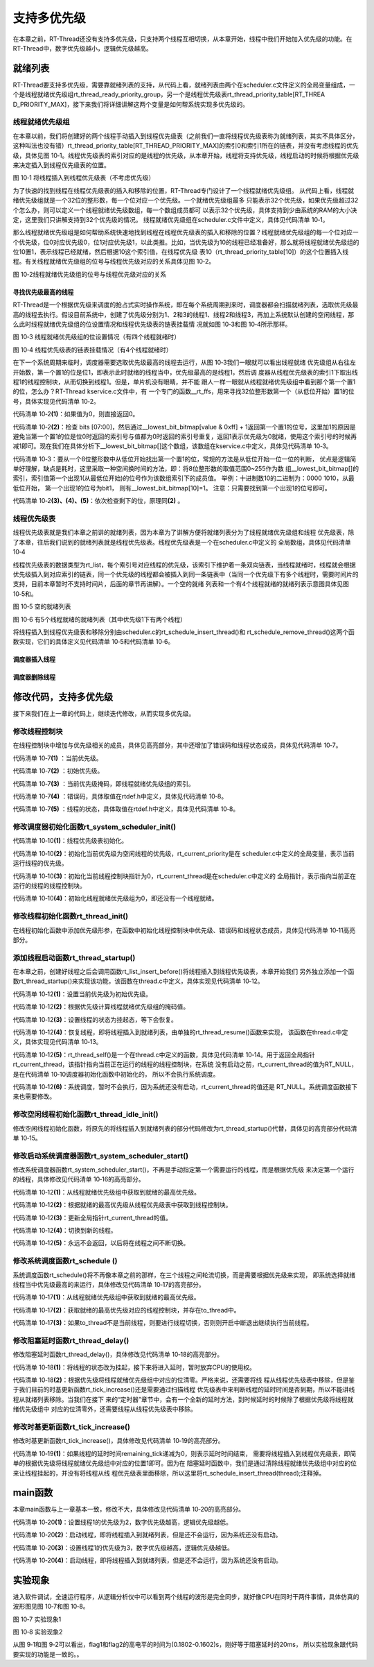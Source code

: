 .. vim: syntax=rst

支持多优先级
===============

在本章之前，RT-Thread还没有支持多优先级，只支持两个线程互相切换，从本章开始，线程中我们开始加入优先级的功能。在RT-Thread中，数字优先级越小，逻辑优先级越高。

就绪列表
~~~~~~~~~~

RT-Thread要支持多优先级，需要靠就绪列表的支持，从代码上看，就绪列表由两个在scheduler.c文件定义的全局变量组成，一个是线程就绪优先级组rt_thread_ready_priority_group，另一个是线程优先级表rt_thread_priority_table[RT_THREA
D_PRIORITY_MAX]，接下来我们将详细讲解这两个变量是如何帮系统实现多优先级的。

线程就绪优先级组
---------------------

在本章以前，我们将创建好的两个线程手动插入到线程优先级表（之前我们一直将线程优先级表称为就绪列表，其实不具体区分，这种叫法也没有错）rt_thread_priority_table[RT_THREAD_PRIORITY_MAX]的索引0和索引1所在的链表，并没有考虑线程的优先级，具体见图
10‑1。线程优先级表的索引对应的是线程的优先级，从本章开始，线程将支持优先级，线程启动的时候将根据优先级来决定插入到线程优先级表的位置。

.. image:: media/multi_priority/multip002.png
   :align: center
   :alt: 将线程插入到线程优先级表（不考虑优先级）

图 10‑1 将线程插入到线程优先级表（不考虑优先级）

为了快速的找到线程在线程优先级表的插入和移除的位置，RT-Thread专门设计了一个线程就绪优先级组。
从代码上看，线程就绪优先级组就是一个32位的整形数，每一个位对应一个优先级。一个就绪优先级组最多
只能表示32个优先级，如果优先级超过32个怎么办，则可以定义一个线程就绪优先级数组，每一个数组成员都可
以表示32个优先级，具体支持到少由系统的RAM的大小决定，这里我们只讲解支持到32个优先级的情况。
线程就绪优先级组在scheduler.c文件中定义，具体见代码清单 10‑1。

.. code-block:: c
    :caption: 代码清单 10‑1 线程就绪优先级组
    :linenos:

    /* 线程就绪优先级组 */
    rt_uint32_t rt_thread_ready_priority_group;

那么线程就绪优先级组是如何帮助系统快速地找到线程在线程优先级表的插入和移除的位置？线程就绪优先级组的每一个位对应一个优先级，位0对应优先级0，位1对应优先级1，以此类推。比如，当优先级为10的线程已经准备好，那么就将线程就绪优先级组的位10置1，表示线程已经就绪，然后根据10这个索引值，在线程优先级
表10（rt_thread_priority_table[10]）的这个位置插入线程。有关线程就绪优先级组的位号与线程优先级对应的关系具体见图 10‑2。

.. image:: media/multi_priority/multip003.png
   :align: center
   :alt: 图 10‑2线程就绪优先级组的位号与线程优先级对应的关系

图 10‑2线程就绪优先级组的位号与线程优先级对应的关系

寻找优先级最高的线程
^^^^^^^^^^^^^^^^^^^^^^^^^^^^^^

RT-Thread是一个根据优先级来调度的抢占式实时操作系统，即在每个系统周期到来时，调度器都会扫描就绪列表，选取优先级最高的线程去执行。假设目前系统中，创建了优先级分别为1、2和3的线程1、线程2和线程3，再加上系统默认创建的空闲线程，那么此时线程就绪优先级组的位设置情况和线程优先级表的链表挂载情
况就如图 10‑3和图 10‑4所示那样。

.. image:: media/multi_priority/multip004.png
   :align: center
   :alt: 图 10‑3 线程就绪优先级组的位设置情况（有四个线程就绪时）

图 10‑3 线程就绪优先级组的位设置情况（有四个线程就绪时）

.. image:: media/multi_priority/multip005.png
   :align: center
   :alt: 图 10‑4 线程优先级表的链表挂载情况（有4个线程就绪时）

图 10‑4 线程优先级表的链表挂载情况（有4个线程就绪时）

在下一个系统周期来临时，调度器需要选取优先级最高的线程去运行，从图 10‑3我们一眼就可以看出线程就绪
优先级组从右往左开始数，第一个置1的位是位1，即表示此时就绪的线程当中，优先级最高的是线程1，然后调
度器从线程优先级表的索引1下取出线程1的线程控制块，从而切换到线程1。但是，单片机没有眼睛，并不能
跟人一样一眼就从线程就绪优先级组中看到那个第一个置1的位，怎么办？RT-Thread kservice.c文件中，有
一个专门的函数__rt_ffs，用来寻找32位整形数第一个（从低位开始）置1的位号，具体实现见代码清单 10‑2。

.. code-block:: c
    :caption: 代码清单 10‑2 \__rt_ffs函数实现
    :linenos:

    /**
    * 该函数用于从一个32位的数中寻找第一个被置1的位（从低位开始），
    * 然后返回该位的索引（即位号）
    *
    * @return 返回第一个置1位的索引号。如果全为0，则返回0。
    */
    int __rt_ffs(int value)
    {
        /* 如果值为0，则直接返回0 */
        if (value == 0) return 0;                                (1)

        /* 检查 bits [07:00]
        这里加1的原因是避免当第一个置1的位是位0时
        返回的索引号与值都为0时返回的索引号重复 */
        if (value & 0xff)                                        (2)
            return __lowest_bit_bitmap[value & 0xff] + 1;

        /* 检查 bits [15:08] */
        if (value & 0xff00)                                      (3)
            return __lowest_bit_bitmap[(value & 0xff00) >> 8] + 9;

        /* 检查 bits [23:16] */
        if (value & 0xff0000)                                    (4)
            return __lowest_bit_bitmap[(value & 0xff0000) >> 16] + 17;

        /* 检查 bits [31:24] */                                  (5)
        return __lowest_bit_bitmap[(value & 0xff000000) >> 24] + 25;
    }

代码清单 10‑2\ **(1)**\ ：如果值为0，则直接返回0。

代码清单 10‑2\ **(2)**\ ：检查 bits [07:00]，然后通过__lowest_bit_bitmap[value & 0xff] +
1返回第一个置1的位号，这里加1的原因是避免当第一个置1的位是位0时返回的索引号与值都为0时返回的索引号重复，返回1表示优先级为0就绪，使用这个索引号的时候再减1即可。现在我们在具体分析下__lowest_bit_bitmap[]这个数组，该数组在kservice.c中定义，具体见代码清单
10‑3。

.. code-block:: c
    :caption: 代码清单 10‑3数组__lowest_bit_bitmap[]定义
    :linenos:

    /*
    * __lowest_bit_bitmap[] 数组的解析
    * 将一个8位整形数的取值范围0~255作为数组的索引，索引值第一个出现1(从最低位开始)的位号作为该数组索引下的成员值。
    * 举例：十进制数10的二进制为：0000 1010,从最低位开始，第一个出现1的位号为bit1，则有__lowest_bit_bitmap[10]=1
    * 注意：只需要找到第一个出现1的位号即可
    */
    const rt_uint8_t __lowest_bit_bitmap[] =
    {
        /* 00 */ 0, 0, 1, 0, 2, 0, 1, 0, 3, 0, 1, 0, 2, 0, 1, 0,
        /* 10 */ 4, 0, 1, 0, 2, 0, 1, 0, 3, 0, 1, 0, 2, 0, 1, 0,
        /* 20 */ 5, 0, 1, 0, 2, 0, 1, 0, 3, 0, 1, 0, 2, 0, 1, 0,
        /* 30 */ 4, 0, 1, 0, 2, 0, 1, 0, 3, 0, 1, 0, 2, 0, 1, 0,
        /* 40 */ 6, 0, 1, 0, 2, 0, 1, 0, 3, 0, 1, 0, 2, 0, 1, 0,
        /* 50 */ 4, 0, 1, 0, 2, 0, 1, 0, 3, 0, 1, 0, 2, 0, 1, 0,
        /* 60 */ 5, 0, 1, 0, 2, 0, 1, 0, 3, 0, 1, 0, 2, 0, 1, 0,
        /* 70 */ 4, 0, 1, 0, 2, 0, 1, 0, 3, 0, 1, 0, 2, 0, 1, 0,
        /* 80 */ 7, 0, 1, 0, 2, 0, 1, 0, 3, 0, 1, 0, 2, 0, 1, 0,
        /* 90 */ 4, 0, 1, 0, 2, 0, 1, 0, 3, 0, 1, 0, 2, 0, 1, 0,
        /* A0 */ 5, 0, 1, 0, 2, 0, 1, 0, 3, 0, 1, 0, 2, 0, 1, 0,
        /* B0 */ 4, 0, 1, 0, 2, 0, 1, 0, 3, 0, 1, 0, 2, 0, 1, 0,
        /* C0 */ 6, 0, 1, 0, 2, 0, 1, 0, 3, 0, 1, 0, 2, 0, 1, 0,
        /* D0 */ 4, 0, 1, 0, 2, 0, 1, 0, 3, 0, 1, 0, 2, 0, 1, 0,
        /* E0 */ 5, 0, 1, 0, 2, 0, 1, 0, 3, 0, 1, 0, 2, 0, 1, 0,
        /* F0 */ 4, 0, 1, 0, 2, 0, 1, 0, 3, 0, 1, 0, 2, 0, 1, 0
    };

代码清单 10‑3：要从一个8位整形数中从低位开始找出第一个置1的位，常规的方法是从低位开始一位一位的判断，
优点是逻辑简单好理解，缺点是耗时，这里采取一种空间换时间的方法，即：将8位整形数的取值范围0~255作为数
组__lowest_bit_bitmap[]的索引，索引值第一个出现1(从最低位开始)的位号作为该数组索引下的成员值。
举例：十进制数10的二进制为：0000 1010，从最低位开始， 第一个出现1的位号为bit1，
则有__lowest_bit_bitmap[10]=1。 注意：只需要找到第一个出现1的位号即可。

代码清单 10‑2\ **(3)、(4)、(5)**\ ：依次检查剩下的位，原理同\ **(2)** 。

线程优先级表
--------------

线程优先级表就是我们本章之前讲的就绪列表，因为本章为了讲解方便将就绪列表分为了线程就绪优先级组和线程
优先级表，除了本章，往后我们说到的就绪列表就是线程优先级表。线程优先级表是一个在scheduler.c中定义的
全局数组，具体见代码清单 10‑4

.. code-block:: c
    :caption: 代码清单 10‑4 线程优先级表定义
    :linenos:

    /* 线程优先级表 */
    rt_list_t rt_thread_priority_table[RT_THREAD_PRIORITY_MAX];

线程优先级表的数据类型为rt_list，每个索引号对应线程的优先级，该索引下维护着一条双向链表，当线程就绪时，线程就会根据优先级插入到对应索引的链表，同一个优先级的线程都会被插入到同一条链表中（当同一个优先级下有多个线程时，需要时间片的支持，目前本章暂时不支持时间片，后面的章节再讲解）。一个空的就绪
列表和一个有4个线程就绪的就绪列表示意图具体见图 10‑5和。

.. image:: media/multi_priority/multip006.png
   :align: center
   :alt: 图 10‑5 空的就绪列表

图 10‑5 空的就绪列表

.. image:: media/multi_priority/multip007.png
   :align: center
   :alt: 图 10‑6 有5个线程就绪的就绪列表（其中优先级1下有两个线程）

图 10‑6 有5个线程就绪的就绪列表（其中优先级1下有两个线程）

将线程插入到线程优先级表和移除分别由scheduler.c的rt_schedule_insert_thread()和
rt_schedule_remove_thread()这两个函数实现，它们的具体定义见代码清单 10‑5和代码清单 10‑6。

调度器插入线程
^^^^^^^^^^^^^^^^^^

.. code-block:: c
    :caption: 代码清单 10‑5 调度器插入线程
    :linenos:

    void rt_schedule_insert_thread(struct rt_thread *thread)
    {
        register rt_base_t temp;

        /* 关中断 */
        temp = rt_hw_interrupt_disable();

        /* 改变线程状态 */
        thread->stat = RT_THREAD_READY;

        /* 将线程插入就绪列表 */
        rt_list_insert_before(&(rt_thread_priority_table[thread->current_priority]),
                            &(thread->tlist));

        /* 设置线程就绪优先级组中对应的位 */
        rt_thread_ready_priority_group |= thread->number_mask;

        /* 开中断 */
        rt_hw_interrupt_enable(temp);
    }

调度器删除线程
^^^^^^^^^^^^^^^

.. code-block:: c
    :caption: 代码清单 10‑6 调度器删除线程
    :linenos:

    void rt_schedule_remove_thread(struct rt_thread *thread)
    {
        register rt_base_t temp;


        /* 关中断 */
        temp = rt_hw_interrupt_disable();

        /* 将线程从就绪列表删除 */
        rt_list_remove(&(thread->tlist));

        if (rt_list_isempty(&(rt_thread_priority_table[thread->current_priority])))
        {
            rt_thread_ready_priority_group &= ~thread->number_mask;
        }

        /* 开中断 */
        rt_hw_interrupt_enable(temp);
    }

修改代码，支持多优先级
~~~~~~~~~~~~~~~~~~~~~~~~~~

接下来我们在上一章的代码上，继续迭代修改，从而实现多优先级。

修改线程控制块
---------------

在线程控制块中增加与优先级相关的成员，具体见高亮部分，其中还增加了错误码和线程状态成员，具体见代码清单 10‑7。

.. code-block:: c
    :caption: 代码清单 10‑7 修改线程控制块代码
    :emphasize-lines: 19-24
    :linenos:

    struct rt_thread
    {
        /* rt 对象 */
        char        name[RT_NAME_MAX];    /* 对象的名字 */
        rt_uint8_t  type;                 /* 对象类型 */
        rt_uint8_t  flags;                /* 对象的状态 */
        rt_list_t   list;                 /* 对象的列表节点 */

        rt_list_t   tlist;                /* 线程链表节点 */

        void        *sp;	              /* 线程栈指针 */
        void        *entry;	              /* 线程入口地址 */
        void        *parameter;	          /* 线程形参 */
        void        *stack_addr;          /* 线程起始地址 */
        rt_uint32_t stack_size;           /* 线程栈大小，单位为字节 */

        rt_ubase_t  remaining_tick;       /* 用于实现阻塞延时 */

        rt_uint8_t  current_priority;     /* 当前优先级 */        (1)
        rt_uint8_t  init_priority;        /* 初始优先级 */        (2)
        rt_uint32_t number_mask;          /* 当前优先级掩码 */    (3)

        rt_err_t    error;                /* 错误码 */            (4)
        rt_uint8_t  stat;                 /* 线程的状态 */        (5)
    };


代码清单 10‑7\ **(1)** ：当前优先级。

代码清单 10‑7\ **(2)** ：初始优先级。

代码清单 10‑7\ **(3)** ：当前优先级掩码，即线程就绪优先级组的索引。

代码清单 10‑7\ **(4)** ：错误码，具体取值在rtdef.h中定义，具体见代码清单 10‑8。

.. code-block:: c
    :caption: 代码清单 10‑8 RT-Thread 错误码重定义
    :linenos:

    /* RT-Thread 错误码重定义 */
    #define RT_EOK                          0               /* 没有错误 */
    #define RT_ERROR                        1               /* 一个常规错误 */
    #define RT_ETIMEOUT                     2               /* 超时 */
    #define RT_EFULL                        3               /* 资源已满 */
    #define RT_EEMPTY                       4               /* 资源为空 */
    #define RT_ENOMEM                       5               /* 没有内存 */
    #define RT_ENOSYS                       6               /* No system */
    #define RT_EBUSY                        7               /* 忙*/
    #define RT_EIO                          8               /* IO错误 */
    #define RT_EINTR                        9               /* 中断系统调用 */
    #define RT_EINVAL                       10              /* 无效形参 */

代码清单 10‑7\ **(5)** ：线程的状态，具体取值在rtdef.h中定义，具体见代码清单 10‑8。

.. code-block:: c
    :caption: 代码清单 10‑9 线程状态定义
    :linenos:

    /*
    * 线程状态定义
    */
    #define RT_THREAD_INIT                  0x00                /* 初始态 */
    #define RT_THREAD_READY                 0x01                /* 就绪态 */
    #define RT_THREAD_SUSPEND               0x02                /* 挂起态 */
    #define RT_THREAD_RUNNING               0x03                /* 运行态 */
    #define RT_THREAD_BLOCK                 RT_THREAD_SUSPEND   /* 阻塞态 */
    #define RT_THREAD_CLOSE                 0x04                /* 关闭态 */
    #define RT_THREAD_STAT_MASK             0x0f

    #define RT_THREAD_STAT_SIGNAL           0x10
    #define RT_THREAD_STAT_SIGNAL_READY     (RT_THREAD_STAT_SIGNAL | RT_THREAD_READY)
    #define RT_THREAD_STAT_SIGNAL_SUSPEND   0x20
    #define RT_THREAD_STAT_SIGNAL_MASK      0xf0


修改调度器初始化函数rt_system_scheduler_init()
------------------------------------------------
.. code-block:: c
    :caption: 代码清单 10‑10 系统调度器初始化
    :linenos:

    /* 初始化系统调度器 */
    void rt_system_scheduler_init(void)
    {
    #if 0
        register rt_base_t offset;

        /* 线程就绪列表初始化 */
        for (offset = 0; offset < RT_THREAD_PRIORITY_MAX; offset ++)
        {
                rt_list_init(&rt_thread_priority_table[offset]);
        }

        /* 初始化当前线程控制块指针 */
        rt_current_thread = RT_NULL;
    #else
        register rt_base_t offset;


        /* 线程优先级表初始化 */                                        (1)
        for (offset = 0; offset < RT_THREAD_PRIORITY_MAX; offset ++)
        {
                rt_list_init(&rt_thread_priority_table[offset]);
        }

        /* 初始化当前优先级为空闲线程的优先级 */
        rt_current_priority = RT_THREAD_PRIORITY_MAX - 1;               (2)

        /* 初始化当前线程控制块指针 */
        rt_current_thread = RT_NULL;                                    (3)

        /* 初始化线程就绪优先级组 */
        rt_thread_ready_priority_group = 0;                             (4)
    #endif
    }

代码清单 10‑10\ **(1)**\ ：线程优先级表初始化。

代码清单 10‑10\ **(2)**\ ：初始化当前优先级为空闲线程的优先级，rt_current_priority是在
scheduler.c中定义的全局变量，表示当前运行线程的优先级。

代码清单 10‑10\ **(3)**\ ：初始化当前线程控制块指针为0，rt_current_thread是在scheduler.c中定义的
全局指针，表示指向当前正在运行的线程的线程控制块。

代码清单 10‑10\ **(4)**\ ：初始化线程就绪优先级组为0，即还没有一个线程就绪。

修改线程初始化函数rt_thread_init()
------------------------------------

在线程初始化函数中添加优先级形参，在函数中初始化线程控制块中优先级、错误码和线程状态成员，具体见代码清单 10‑11高亮部分。

.. code-block:: c
    :caption: 代码清单 10‑11线程初始化函数rt_thread_init()
    :emphasize-lines: 7,25-31
    :linenos:

    rt_err_t rt_thread_init(struct rt_thread *thread,
                            const char       *name,
                            void (*entry)(void *parameter),
                            void             *parameter,
                            void             *stack_start,
                            rt_uint32_t       stack_size,
                            rt_uint8_t        priority)
    {
        /* 线程对象初始化 */
        /* 线程结构体开头部分的成员就是rt_object_t类型 */
        rt_object_init((rt_object_t)thread, RT_Object_Class_Thread, name);
        rt_list_init(&(thread->tlist));

        thread->entry = (void *)entry;
        thread->parameter = parameter;

        thread->stack_addr = stack_start;
        thread->stack_size = stack_size;

        /* 初始化线程栈，并返回线程栈指针 */
        thread->sp = (void *)rt_hw_stack_init( thread->entry,
                                            thread->parameter,
                                            (void *)((char *)thread->stack_addr + thread->stack_size - 4) );

        thread->init_priority    = priority;
        thread->current_priority = priority;
        thread->number_mask = 0;

        /* 错误码和状态 */
        thread->error = RT_EOK;
        thread->stat  = RT_THREAD_INIT;

        return RT_EOK;
    }

添加线程启动函数rt_thread_startup()
-------------------------------------

在本章之前，创建好线程之后会调用函数rt_list_insert_before()将线程插入到线程优先级表，本章开始我们
另外独立添加一个函数rt_thread_startup()来实现该功能，该函数在thread.c中定义，具体实现见代码清单 10‑12。

.. code-block:: c
    :caption: 代码清单 10‑12 线程启动函数rt_thread_startup()
    :linenos:

    /**
    * 启动一个线程并将其放到系统的就绪列表中
    *
    * @param thread 待启动的线程
    *
    * @return 操作状态, RT_EOK on OK, -RT_ERROR on error
    */
    rt_err_t rt_thread_startup(rt_thread_t thread)
    {
        /* 设置当前优先级为初始优先级 */
        thread->current_priority = thread->init_priority;         (1)
        thread->number_mask = 1L << thread->current_priority;     (2)

        /* 改变线程的状态为挂起状态 */
        thread->stat = RT_THREAD_SUSPEND;                         (3)
        /* 然后恢复线程 */
        rt_thread_resume(thread);                                 (4)

        if (rt_thread_self() != RT_NULL)                          (5)
        {
            /* 系统调度 */
            rt_schedule();                                        (6)
        }

        return RT_EOK;
    }

代码清单 10‑12\ **(1)**\ ：设置当前优先级为初始优先级。

代码清单 10‑12\ **(2)**\ ：根据优先级计算线程就绪优先级组的掩码值。

代码清单 10‑12\ **(3)**\ ：设置线程的状态为挂起态，等下会恢复。

代码清单 10‑12\ **(4)**\ ：恢复线程，即将线程插入到就绪列表，由单独的rt_thread_resume()函数来实现，
该函数在thread.c中定义，具体实现见代码清单 10‑13。

.. code-block:: c
    :caption: 代码清单 10‑13 线程恢复函数rt_thread_resume()
    :linenos:

    /**
    * 该函数用于恢复一个线程然后将其放到就绪列表
    *
    * @param thread 需要被恢复的线程
    *
    * @return 操作状态, RT_EOK on OK, -RT_ERROR on error
    */
    rt_err_t rt_thread_resume(rt_thread_t thread)
    {
        register rt_base_t temp;

        /* 将被恢复的线程必须在挂起态，否则返回错误码 */
        if ((thread->stat & RT_THREAD_STAT_MASK) != RT_THREAD_SUSPEND)
        {
            return -RT_ERROR;
        }

        /* 关中断 */
        temp = rt_hw_interrupt_disable();

        /* 从挂起队列移除 */
        rt_list_remove(&(thread->tlist));

        /* 开中断 */
        rt_hw_interrupt_enable(temp);

        /* 插入就绪列表 */
        rt_schedule_insert_thread(thread);

        return RT_EOK;
    }

代码清单 10‑12\ **(5)**\ ：rt_thread_self()是一个在thread.c中定义的函数，具体见代码清单
10‑14。用于返回全局指针rt_current_thread，该指针指向当前正在运行的线程的线程控制块，在系统
没有启动之前，rt_current_thread的值为RT_NULL，是在代码清单 10‑10调度器初始化函数中初始化的，
所以不会执行系统调度。

.. code-block:: c
    :caption: 代码清单 10‑14 rt_thread_self()函数
    :linenos:

    rt_thread_t rt_thread_self(void)
    {
        return rt_current_thread;
    }


代码清单 10‑12\ **(6)**\ ：系统调度，暂时不会执行，因为系统还没有启动，rt_current_thread的值还是
RT_NULL。系统调度函数接下来也需要修改。

修改空闲线程初始化函数rt_thread_idle_init()
---------------------------------------------

修改空闲线程初始化函数，将原先的将线程插入到就绪列表的部分代码修改为rt_thread_startup()代替，具体见的高亮部分代码清单 10‑15。

.. code-block:: c
    :caption: 代码清单 10‑15 空闲线程初始化函数rt_thread_idle_init()
    :emphasize-lines: 12-14
    :linenos:

    void rt_thread_idle_init(void)
    {
        /* 初始化线程 */
        rt_thread_init(&idle,
                    "idle",
                    rt_thread_idle_entry,
                    RT_NULL,
                    &rt_thread_stack[0],
                    sizeof(rt_thread_stack),
                    RT_THREAD_PRIORITY_MAX-1);

        /* 将线程插入到就绪列表 */
        //rt_list_insert_before( &(rt_thread_priority_table[RT_THREAD_PRIORITY_MAX-1]),&(idle.tlist) );
        rt_thread_startup(&idle);
    }


修改启动系统调度器函数rt_system_scheduler_start()
---------------------------------------------------

修改系统调度器函数rt_system_scheduler_start()，不再是手动指定第一个需要运行的线程，而是根据优先级
来决定第一个运行的线程，具体修改见代码清单 10‑16的高亮部分。

.. code-block:: c
    :caption: 代码清单 10‑16 系统调度器函数rt_system_scheduler_start()
    :emphasize-lines: 18-34
    :linenos:

    /* 启动系统调度器 */
    void rt_system_scheduler_start(void)
    {
    #if 0
        register struct rt_thread *to_thread;

        /* 手动指定第一个运行的线程 */
        to_thread = rt_list_entry(rt_thread_priority_table[0].next,
                                struct rt_thread,
                                tlist);
        rt_current_thread = to_thread;

        /* 切换到第一个线程，该函数在context_rvds.S中实现，在rthw.h声明，
        用于实现第一次线程切换。当一个汇编函数在C文件中调用的时候，
        如果有形参，则执行的时候会将形参传人到CPU寄存器r0。*/
        rt_hw_context_switch_to((rt_uint32_t)&to_thread->sp);
    #else
        register struct rt_thread *to_thread;
        register rt_ubase_t highest_ready_priority;

        /* 获取就绪的最高优先级 */                                   (1)
        highest_ready_priority = __rt_ffs(rt_thread_ready_priority_group) - 1;

        /* 获取将要运行线程的线程控制块 */                           (2)
        to_thread = rt_list_entry(rt_thread_priority_table[highest_ready_priority].next,
                                struct rt_thread,
                                tlist);

        rt_current_thread = to_thread;                               (3)

        /* 切换到新的线程 */
        rt_hw_context_switch_to((rt_uint32_t)&to_thread->sp);        (4)

        /* 永远不会返回 */                                           (5)
    #endif
    }

代码清单 10‑12\ **(1)**\ ：从线程就绪优先级组中获取到就绪的最高优先级。

代码清单 10‑12\ **(2)**\ ：根据就绪的最高优先级从线程优先级表中获取到线程控制块。

代码清单 10‑12\ **(3)**\ ：更新全局指针rt_current_thread的值。

代码清单 10‑12\ **(4)**\ ：切换到新的线程。

代码清单 10‑12\ **(5)**\ ：永远不会返回，以后将在线程之间不断切换。

修改系统调度函数rt_schedule ()
-----------------------------------

系统调度函数rt_schedule()将不再像本章之前的那样，在三个线程之间轮流切换，而是需要根据优先级来实现，
即系统选择就绪线程当中优先级最高的来运行，具体修改见代码清单 10‑17的高亮部分。

.. code-block:: c
    :caption: 代码清单 10‑17 系统调度函数rt_schedule ()
    :emphasize-lines: 75-108
    :linenos:

    void rt_schedule(void)
    {
    #if 0
        struct rt_thread *to_thread;
        struct rt_thread *from_thread;

        /* 如果当前线程是空闲线程，那么就去尝试执行线程1或者线程2，
        看看他们的延时时间是否结束，如果线程的延时时间均没有到期，
        那就返回继续执行空闲线程 */
        if ( rt_current_thread == &idle )
        {
            if (rt_flag1_thread.remaining_tick == 0)
            {
                from_thread = rt_current_thread;
                to_thread = &rt_flag1_thread;
                rt_current_thread = to_thread;
            }
            else if (rt_flag2_thread.remaining_tick == 0)
            {
                from_thread = rt_current_thread;
                to_thread = &rt_flag2_thread;
                rt_current_thread = to_thread;
            }
            else
            {
                return;		/* 线程延时均没有到期则返回，继续执行空闲线程 */
            }
        }
        else
        {
            /*如果当前线程是线程1或者线程2的话，
            检查下另外一个线程,如果另外的线程不在延时中，
            就切换到该线程。否则，判断下当前线程是否应该进入延时状态，
            如果是的话，就切换到空闲线程。否则就不进行任何切换 */
            if (rt_current_thread == &rt_flag1_thread)
            {
                if (rt_flag2_thread.remaining_tick == 0)
                {
                    from_thread = rt_current_thread;
                    to_thread = &rt_flag2_thread;
                    rt_current_thread = to_thread;
                }
                else if (rt_current_thread->remaining_tick != 0)
                {
                    from_thread = rt_current_thread;
                    to_thread = &idle;
                    rt_current_thread = to_thread;
                }
                else
                {
                    return;	/* 返回，不进行切换，因为两个线程都处于延时中 */
                }
            }
            else if (rt_current_thread == &rt_flag2_thread)
            {
                if (rt_flag1_thread.remaining_tick == 0)
                {
                    from_thread = rt_current_thread;
                    to_thread = &rt_flag1_thread;
                    rt_current_thread = to_thread;
                }
                else if (rt_current_thread->remaining_tick != 0)
                {
                    from_thread = rt_current_thread;
                    to_thread = &idle;
                    rt_current_thread = to_thread;
                }
                else
                {
                    return;	/* 返回，不进行切换，因为两个线程都处于延时中 */
                }
            }
        }
    #else
        rt_base_t level;
        register rt_ubase_t highest_ready_priority;
        struct rt_thread *to_thread;
        struct rt_thread *from_thread;

        /* 关中断 */
        level = rt_hw_interrupt_disable();

        /* 获取就绪的最高优先级 */                          (1)
        highest_ready_priority = __rt_ffs(rt_thread_ready_priority_group) - 1;
        /* 获取就绪的最高优先级对应的线程控制块 */             (2)
        to_thread = rt_list_entry(rt_thread_priority_table[highest_ready_priority].next,
                                    struct rt_thread,
                                    tlist);

        /* 如果目标线程不是当前线程，则要进行线程切换 */
        if (to_thread != rt_current_thread)              (3)
        {
            rt_current_priority = (rt_uint8_t)highest_ready_priority;
            from_thread         = rt_current_thread;
            rt_current_thread   = to_thread;

            rt_hw_context_switch((rt_uint32_t)&from_thread->sp,
                                (rt_uint32_t)&to_thread->sp);

            /* 开中断 */
            rt_hw_interrupt_enable(level);

        }
        else
        {
            /* 开中断 */
            rt_hw_interrupt_enable(level);
        }
    #endif

        /* 产生上下文切换 */
        rt_hw_context_switch((rt_uint32_t)&from_thread->sp,(rt_uint32_t)&to_thread->sp);
    }


代码清单 10‑17\ **(1)**\ ：从线程就绪优先级组中获取到就绪的最高优先级。

代码清单 10‑17\ **(2)**\ ：获取就绪的最高优先级对应的线程控制块，并存在to_thread中。

代码清单 10‑17\ **(3)**\ ：如果to_thread不是当前线程，则要进行线程切换，否则则开启中断退出继续执行当前线程。

修改阻塞延时函数rt_thread_delay()
----------------------------------

修改阻塞延时函数rt_thread_delay()，具体修改见代码清单 10‑18的高亮部分。

.. code-block:: c
    :caption: 代码清单 10‑18 阻塞延时函数rt_thread_delay()
    :emphasize-lines: 12-29
    :linenos:

    void rt_thread_delay(rt_tick_t tick)
    {
    #if 0
        struct rt_thread *thread;

        thread = rt_current_thread;
        thread->remaining_tick = tick;

        /* 进行任务调度 */
        rt_schedule();
    #else
        register rt_base_t temp;
        struct rt_thread *thread;

        /* 失能中断 */
        temp = rt_hw_interrupt_disable();

        thread = rt_current_thread;
        thread->remaining_tick = tick;

        /* 改变线程状态 */
        thread->stat = RT_THREAD_SUSPEND;                        (1)
        rt_thread_ready_priority_group &= ~thread->number_mask;  (2)

        /* 使能中断 */
        rt_hw_interrupt_enable(temp);

        /* 进行系统调度 */
        rt_schedule();
    #endif
    }

代码清单 10‑18\ **(1)**\ ：将线程的状态改为挂起，接下来将进入延时，暂时放弃CPU的使用权。

代码清单 10‑18\ **(2)**\ ：根据优先级将线程就绪优先级组中对应的位清零。严格来说，还需要将线
程从线程优先级表中移除，但是鉴于我们目前的时基更新函数rt_tick_increase()还是需要通过扫描线程
优先级表中来判断线程的延时时间是否到期，所以不能讲线程从就绪列表移除。当我们在接下
来的“定时器”章节中，会有一个全新的延时方法，到时候延时的时候除了根据优先级将线程就绪优先级组中
对应的位清零外，还需要线程从线程优先级表中移除。

修改时基更新函数rt_tick_increase()
------------------------------------

修改时基更新函数rt_tick_increase()，具体修改见代码清单 10‑19的高亮部分。

.. code-block:: c
    :caption: 代码清单 10‑19 时基更新函数rt_tick_increase()
    :emphasize-lines: 28-32
    :linenos:

    void rt_tick_increase(void)
    {
        rt_ubase_t i;
        struct rt_thread *thread;
        rt_tick ++;
    #if 0
        /* 扫描就绪列表中所有线程的remaining_tick，如果不为0，则减1 */
        for(i=0; i<RT_THREAD_PRIORITY_MAX; i++)
        {
            thread = rt_list_entry( rt_thread_priority_table[i].next,
                                    struct rt_thread,
                                    tlist);
            if(thread->remaining_tick > 0)
            {
                thread->remaining_tick --;
            }
        }
    #else
        /* 扫描就绪列表中所有线程的remaining_tick，如果不为0，则减1 */
        for(i=0; i<RT_THREAD_PRIORITY_MAX; i++)
        {
            thread = rt_list_entry( rt_thread_priority_table[i].next,
                                    struct rt_thread,
                                    tlist);
            if(thread->remaining_tick > 0)
            {
                thread->remaining_tick --;
                if(thread->remaining_tick == 0)
                {
                    //rt_schedule_insert_thread(thread);
                    rt_thread_ready_priority_group |= thread->number_mask; (1)
                }
            }
        }
    #endif
        /* 任务调度 */
        rt_schedule();
    }

代码清单 10‑19\ **(1)**\ ：如果线程的延时时间remaining_tick递减为0，则表示延时时间结束，
需要将线程插入到线程优先级表，即简单的根据优先级将线程就绪优先级组中对应的位置1即可。因为在
阻塞延时函数中，我们是通过清除线程就绪优先级组中对应的位来让线程挂起的，并没有将线程从线
程优先级表里面移除，所以这里将rt_schedule_insert_thread(thread);注释掉。

main函数
~~~~~~~~~~~~~~~

本章main函数与上一章基本一致，修改不大，具体修改见代码清单 10‑20的高亮部分。

.. code-block:: c
    :caption: 代码清单 10‑20 main函数
    :emphasize-lines: 25-28,37-40
    :linenos:

    int main(void)
    {
        /* 硬件初始化 */
        /* 将硬件相关的初始化放在这里，如果是软件仿真则没有相关初始化代码 */

        /* 关中断 */
        rt_hw_interrupt_disable();

        /* SysTick中断频率设置 */
        SysTick_Config( SystemCoreClock / RT_TICK_PER_SECOND );

        /* 调度器初始化 */
        rt_system_scheduler_init();

        /* 初始化空闲线程 */
        rt_thread_idle_init();

        /* 初始化线程 */
        rt_thread_init( &rt_flag1_thread,                 /* 线程控制块 */
                        "rt_flag1_thread",                /* 线程名字，字符串形式 */
                        flag1_thread_entry,               /* 线程入口地址 */
                        RT_NULL,                          /* 线程形参 */
                        &rt_flag1_thread_stack[0],        /* 线程栈起始地址 */
                        sizeof(rt_flag1_thread_stack),    /* 线程栈大小，单位为字节 */
                        2);                               /* 优先级 */  (1)
        /* 将线程插入到就绪列表 */                                      (2)
        //rt_list_insert_before( &(rt_thread_priority_table[0]),&(rt_flag1_thread.tlist) );
        rt_thread_startup(&rt_flag1_thread);

        /* 初始化线程 */
        rt_thread_init( &rt_flag2_thread,                 /* 线程控制块 */
                        "rt_flag2_thread",                /* 线程名字，字符串形式 */
                        flag2_thread_entry,               /* 线程入口地址 */
                        RT_NULL,                          /* 线程形参 */
                        &rt_flag2_thread_stack[0],        /* 线程栈起始地址 */
                        sizeof(rt_flag2_thread_stack),    /* 线程栈大小，单位为字节 */
                        3);                               /* 优先级 */  (3)
        /* 将线程插入到就绪列表 */                                      (4)
        //rt_list_insert_before( &(rt_thread_priority_table[1]),&(rt_flag2_thread.tlist) );
        rt_thread_startup(&rt_flag2_thread);

        /* 启动系统调度器 */
        rt_system_scheduler_start();
    }

    /*
    *************************************************************************
    *                               函数实现
    *************************************************************************
    */
    /* 软件延时 */
    void delay (uint32_t count)
    {
        for(; count!=0; count--);
    }

    /* 线程1 */
    void flag1_thread_entry( void *p_arg )
    {
        for( ;; )
        {
            flag1 = 1;
            rt_thread_delay(2);
            flag1 = 0;
            rt_thread_delay(2);
        }
    }

    /* 线程2 */
    void flag2_thread_entry( void *p_arg )
    {
        for( ;; )
        {
            flag2 = 1;
            rt_thread_delay(2);
            flag2 = 0;
            rt_thread_delay(2);
        }
    }

    void SysTick_Handler(void)
    {
        /* 进入中断 */
        rt_interrupt_enter();

        /* 更新时基 */
        rt_tick_increase();

        /* 离开中断 */
        rt_interrupt_leave();
    }



代码清单 10‑20\ **(1)**\ ：设置线程1的优先级为2，数字优先级越高，逻辑优先级越低。

代码清单 10‑20\ **(2)**\ ：启动线程，即将线程插入到就绪列表，但是还不会运行，因为系统还没有启动。

代码清单 10‑20\ **(3)**\ ：设置线程1的优先级为3，数字优先级越高，逻辑优先级越低。

代码清单 10‑20\ **(4)**\ ：启动线程，即将线程插入到就绪列表，但是还不会运行，因为系统还没有启动。

实验现象
~~~~~~~~~~

进入软件调试，全速运行程序，从逻辑分析仪中可以看到两个线程的波形是完全同步，就好像CPU在同时干两件事情，具体仿真的波形图见图 10‑7和图 10‑8。

.. image:: media/multi_priority/multip008.png
   :align: center
   :alt: 图 10‑7 实验现象1

图 10‑7 实验现象1

.. image:: media/multi_priority/multip009.png
   :align: center
   :alt: 图 10‑8 实验现象2

图 10‑8 实验现象2

从图 9‑1和图 9‑2可以看出，flag1和flag2的高电平的时间为(0.1802-0.1602)s，刚好等于阻塞延时的20ms，
所以实验现象跟代码要实现的功能是一致的。。

